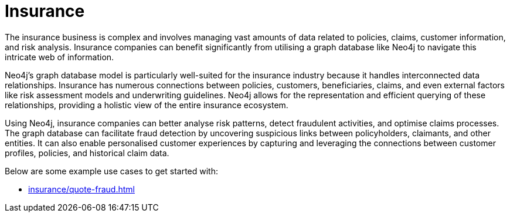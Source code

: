 = Insurance

The insurance business is complex and involves managing vast amounts of data related to policies, claims, customer information, and risk analysis. Insurance companies can benefit significantly from utilising a graph database like Neo4j to navigate this intricate web of information.

Neo4j's graph database model is particularly well-suited for the insurance industry because it handles interconnected data relationships. Insurance has numerous connections between policies, customers, beneficiaries, claims, and even external factors like risk assessment models and underwriting guidelines. Neo4j allows for the representation and efficient querying of these relationships, providing a holistic view of the entire insurance ecosystem.

Using Neo4j, insurance companies can better analyse risk patterns, detect fraudulent activities, and optimise claims processes. The graph database can facilitate fraud detection by uncovering suspicious links between policyholders, claimants, and other entities. It can also enable personalised customer experiences by capturing and leveraging the connections between customer profiles, policies, and historical claim data.

Below are some example use cases to get started with:

* xref:insurance/quote-fraud.adoc[]